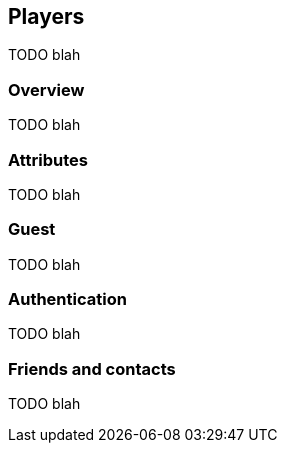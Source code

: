 [[guide-players]]
[role="chunk-page"]
== Players

TODO blah

=== Overview

TODO blah

=== Attributes

TODO blah

=== Guest

TODO blah

=== Authentication

TODO blah

=== Friends and contacts

TODO blah
